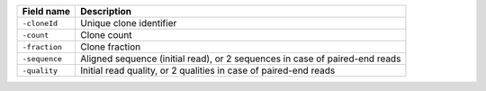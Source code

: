 +--------------------------+--------------------------------------------------------------------------------+
| Field name               | Description                                                                    |
+==========================+================================================================================+
| ``-cloneId``             | Unique clone identifier                                                        |
+--------------------------+--------------------------------------------------------------------------------+
| ``-count``               | Clone count                                                                    |
+--------------------------+--------------------------------------------------------------------------------+
| ``-fraction``            | Clone fraction                                                                 |
+--------------------------+--------------------------------------------------------------------------------+
| ``-sequence``            | Aligned sequence (initial read), or 2 sequences in case of paired-end reads    |
+--------------------------+--------------------------------------------------------------------------------+
| ``-quality``             | Initial read quality, or 2 qualities in case of paired-end reads               |
+--------------------------+--------------------------------------------------------------------------------+
